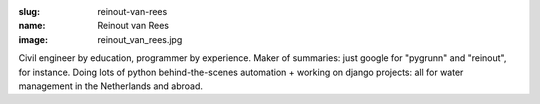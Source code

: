 :slug: reinout-van-rees
:name: Reinout van Rees
:image: reinout_van_rees.jpg

Civil engineer by education, programmer by experience. Maker of summaries: just google for "pygrunn" and "reinout", for instance. Doing lots of python behind-the-scenes automation + working on django projects: all for water management in the Netherlands and abroad.
